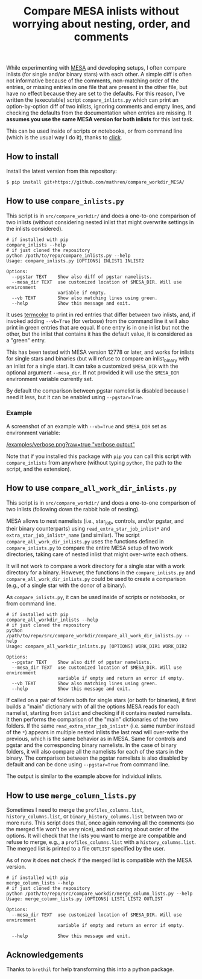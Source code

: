 #+TITLE: Compare MESA inlists without worrying about nesting, order, and comments

While experimenting with [[http://mesa.sourceforge.net/][MESA]] and developing setups, I often compare
inlists (for single and/or binary stars) with each other. A simple
diff is often not informative because of the comments, non-matching
order of the entries, or missing entries in one file that are present
in the other file, but have no effect because they are set to the
defaults. For this reason, I've written the (executable) script =compare_inlists.py=
which can print an option-by-option diff of two inlists, ignoring
comments and empty lines, and checking the defaults from the
documentation when entries are missing. It *assumes you use the same
MESA version for both inlists* for this last task.

This can be used inside of scripts or notebooks, or from command line
(which is the usual way I do it), thanks to [[https://github.com/pallets/click][click]].

** How to install

   Install the latest version from this repository:

#+begin_src bash
$ pip install git+https://github.com/mathren/compare_workdir_MESA/
#+end_src


** How to use =compare_inlists.py=

 This script is in =src/compare_workdir/= and does a one-to-one
 comparison of two inlists (without considering nested inlist that
 might overwrite settings in the inlists considered).

 #+BEGIN_SRC
 # if installed with pip
 compare_inlists --help
 # if just cloned the repository
 python /path/to/repo/compare_inlists.py --help
 Usage: compare_inlists.py [OPTIONS] INLIST1 INLIST2

 Options:
   --pgstar TEXT    Show also diff of pgstar namelists.
   --mesa_dir TEXT  use customized location of $MESA_DIR. Will use environment
                    variable if empty.
   --vb TEXT        Show also matching lines using green.
   --help           Show this message and exit.
 #+END_SRC

 It uses [[https://pypi.org/project/termcolor/][termcolor]] to print in red entries that differ between
 two inlists, and, if invoked adding =--vb=True= (for verbose) from the command
 line it will also print in green entries that are equal. If one entry
 is in one inlist but not the other, but the inlist that contains it
 has the default value, it is considered as a "green" entry.

 This has been tested with MESA version 12778 or later, and works for inlists
 for single stars and binaries (but will refuse to compare an
 inlist_binary with an inlist for a single star). It can take a
 customized =$MESA_DIR= with the optional argument =--mesa_dir=. If not
 provided it will use the =$MESA_DIR= environment variable currently
 set.

 By default the comparison between pgstar namelist is disabled because
 I need it less, but it can be enabled using =--pgstar=True=.

*** Example

 A screenshot of an example with =--vb=True= and =$MESA_DIR= set as
 environment variable:

 #+ATTR_HTML: :style margin-left: auto; margin-right: auto;
 [[/examples/verbose.png?raw=true "verbose output"]]

 Note that if you installed this package with =pip= you can call this
 script with =compare_inlists= from anywhere (without typing =python=, the
 path to the script, and the extension).


** How to use =compare_all_work_dir_inlists.py=

 This script is in =src/compare_workdir/= and does a one-to-one
 comparison of two inlists (following down the rabbit hole of nesting).

 MESA allows to nest namelists (i.e., star_job, controls, and/or
 pgstar, and their binary counterparts) using =read_extra_star_job_inlist*= and
 =extra_star_job_inlist*_name= (and similar). The script =compare_all_work_dir_inlists.py= uses
 the functions defined in =compare_inlists.py= to compare the entire MESA
 setup of two work directories, taking care of nested inlist that might
 over-write each others.

 It will not work to compare a work directory for a single star with a
 work directory for a binary. However, the functions in the
 =compare_inlists.py= and =compare_all_work_dir_inlists.py= could be
 used to create a comparison (e.g., of a single star with the donor of
 a binary).

 As =compare_inlists.py=, it can be used inside of scripts or notebooks, or from command line.

 #+BEGIN_SRC
 # if installed with pip
 compare_all_workdir_inlists --help
 # if just cloned the repository
 python /path/to/repo/src/compare_workdir/compare_all_work_dir_inlists.py --help
 Usage: compare_all_workdir_inlists.py [OPTIONS] WORK_DIR1 WORK_DIR2

 Options:
   --pgstar TEXT    Show also diff of pgstar namelists.
   --mesa_dir TEXT  use customized location of $MESA_DIR. Will use environment
                    variable if empty and return an error if empty.
   --vb TEXT        Show also matching lines using green.
   --help           Show this message and exit.
 #+END_SRC

 If called on a pair of folders both for single stars (or both for
 binaries), it first builds a "main" dictionary with of all the
 options MESA reads for each namelist, starting from =inlist= and
 checking if it contains nested namelists. It then performs the
 comparison of the "main" dictionaries of the two folders. If the
 same =read_extra_star_job_inlist*= (i.e. same number instead of the
 =*=) appears in multiple nested inlists the last read will over-write
 the previous, which is the same behavior as in MESA. Same for controls
 and pgstar and the corresponding binary namelists. In the case of
 binary folders, it will also compare all the namelists for each of the
 stars in the binary. The comparison between the pgstar namelists is
 also disabled by default and can be done using =--pgstar=True= from
 command line.

 The output is similar to the example above for individual inlists.


** How to use =merge_column_lists.py=

 Sometimes I need to merge the =profiles_columns.list=,
 =history_columns.list=, or =binary_history_columns.list= between two or
 more runs. This script does that, once again removing all the comments
 (so the merged file won't be very nice), and not caring about order of
 the options. It will check that the lists you want to merge are
 compatible and refuse to merge, e.g., a =profiles_columns.list= with a
 =history_columns.list=.  The merged list is printed to a file =OUTLIST=
 specified by the user.

 As of now it does *not* check if the merged list is compatible with the
 MESA version.

 #+BEGIN_SRC
 # if installed with pip
 merge_column_lists --help
 # if just cloned the repository
 python /path/to/repo/src/compare_workdir/merge_column_lists.py --help
 Usage: merge_column_lists.py [OPTIONS] LIST1 LIST2 OUTLIST

 Options:
   --mesa_dir TEXT  use customized location of $MESA_DIR. Will use environment
                    variable if empty and return an error if empty.

   --help           Show this message and exit.
 #+END_SRC


** Acknowledgements

   Thanks to =brethil= for help transforming this into a python package.
